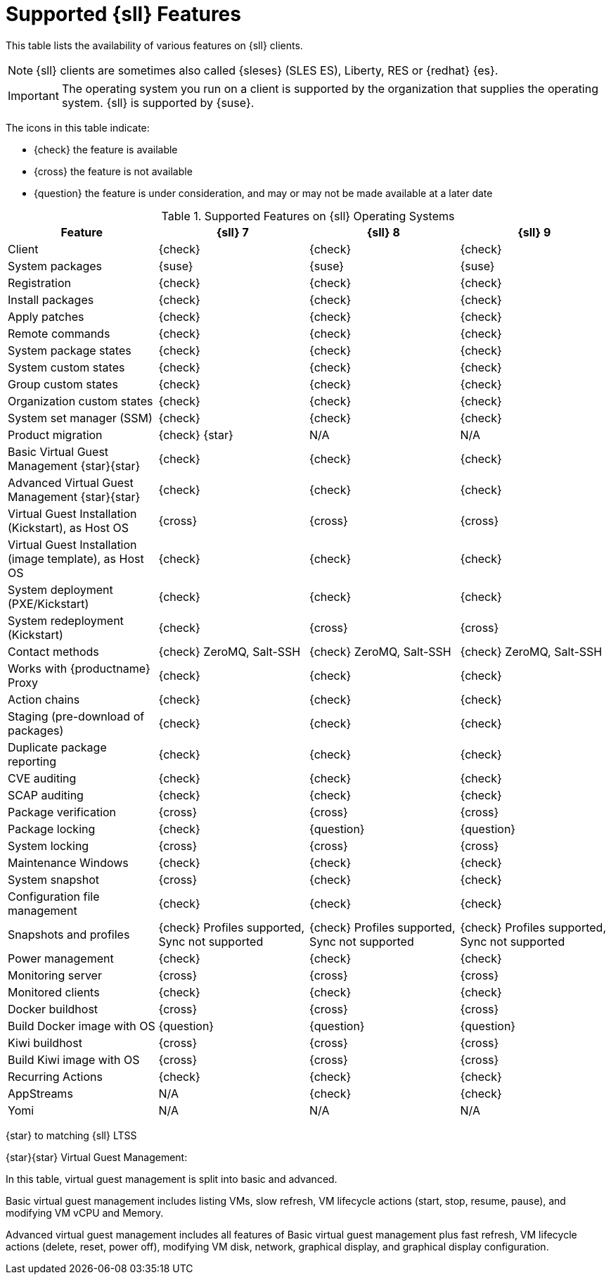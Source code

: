 [[supported-features-sll]]
= Supported {sll} Features

This table lists the availability of various features on {sll} clients.

[NOTE]
====
{sll} clients are sometimes also called {sleses} (SLES ES), Liberty, RES or {redhat} {es}.
====

[IMPORTANT]
====
The operating system you run on a client is supported by the organization that supplies the operating system.
{sll} is supported by {suse}.
====

The icons in this table indicate:

* {check} the feature is available
* {cross} the feature is not available
* {question} the feature is under consideration, and may or may not be made available at a later date


[cols="1,1,1,1", options="header"]
.Supported Features on {sll} Operating Systems
|===

| Feature
| {sll}{nbsp}7
| {sll}{nbsp}8
| {sll}{nbsp}9

| Client
| {check}
| {check}
| {check}

| System packages
| {suse}
| {suse}
| {suse}

| Registration
| {check}
| {check}
| {check}

| Install packages
| {check}
| {check}
| {check}

| Apply patches
| {check}
| {check}
| {check}

| Remote commands
| {check}
| {check}
| {check}

| System package states
| {check}
| {check}
| {check}

| System custom states
| {check}
| {check}
| {check}

| Group custom states
| {check}
| {check}
| {check}

| Organization custom states
| {check}
| {check}
| {check}

| System set manager (SSM)
| {check}
| {check}
| {check}

| Product migration
| {check} {star}
| N/A
| N/A

| Basic Virtual Guest Management {star}{star}
| {check}
| {check}
| {check}

| Advanced Virtual Guest Management {star}{star}
| {check}
| {check}
| {check}

| Virtual Guest Installation (Kickstart), as Host OS
| {cross}
| {cross}
| {cross}

| Virtual Guest Installation (image template), as Host OS
| {check}
| {check}
| {check}

| System deployment (PXE/Kickstart)
| {check}
| {check}
| {check}

| System redeployment (Kickstart)
| {check}
| {cross}
| {cross}

| Contact methods
| {check} ZeroMQ, Salt-SSH
| {check} ZeroMQ, Salt-SSH
| {check} ZeroMQ, Salt-SSH

| Works with {productname} Proxy
| {check}
| {check}
| {check}

| Action chains
| {check}
| {check}
| {check}

| Staging (pre-download of packages)
| {check}
| {check}
| {check}

| Duplicate package reporting
| {check}
| {check}
| {check}

| CVE auditing
| {check}
| {check}
| {check}

| SCAP auditing
| {check}
| {check}
| {check}

| Package verification
| {cross}
| {cross}
| {cross}

| Package locking
| {check}
| {question}
| {question}

| System locking
| {cross}
| {cross}
| {cross}

| Maintenance Windows
| {check}
| {check}
| {check}

| System snapshot
| {cross}
| {check}
| {check}

| Configuration file management
| {check}
| {check}
| {check}

| Snapshots and profiles
| {check} Profiles supported, Sync not supported
| {check} Profiles supported, Sync not supported
| {check} Profiles supported, Sync not supported

| Power management
| {check}
| {check}
| {check}

| Monitoring server
| {cross}
| {cross}
| {cross}

| Monitored clients
| {check}
| {check}
| {check}

| Docker buildhost
| {cross}
| {cross}
| {cross}

| Build Docker image with OS
| {question}
| {question}
| {question}

| Kiwi buildhost
| {cross}
| {cross}
| {cross}

| Build Kiwi image with OS
| {cross}
| {cross}
| {cross}

| Recurring Actions
| {check}
| {check}
| {check}

| AppStreams
| N/A
| {check}
| {check}

| Yomi
| N/A
| N/A
| N/A

|===

{star} to matching {sll} LTSS


{star}{star} Virtual Guest Management:

In this table, virtual guest management is split into basic and advanced.

Basic virtual guest management includes listing VMs, slow refresh, VM lifecycle actions (start, stop, resume, pause), and modifying VM vCPU and Memory.

Advanced virtual guest management includes all features of Basic virtual guest management plus fast refresh, VM lifecycle actions (delete, reset, power off), modifying VM disk, network, graphical display, and graphical display configuration.
